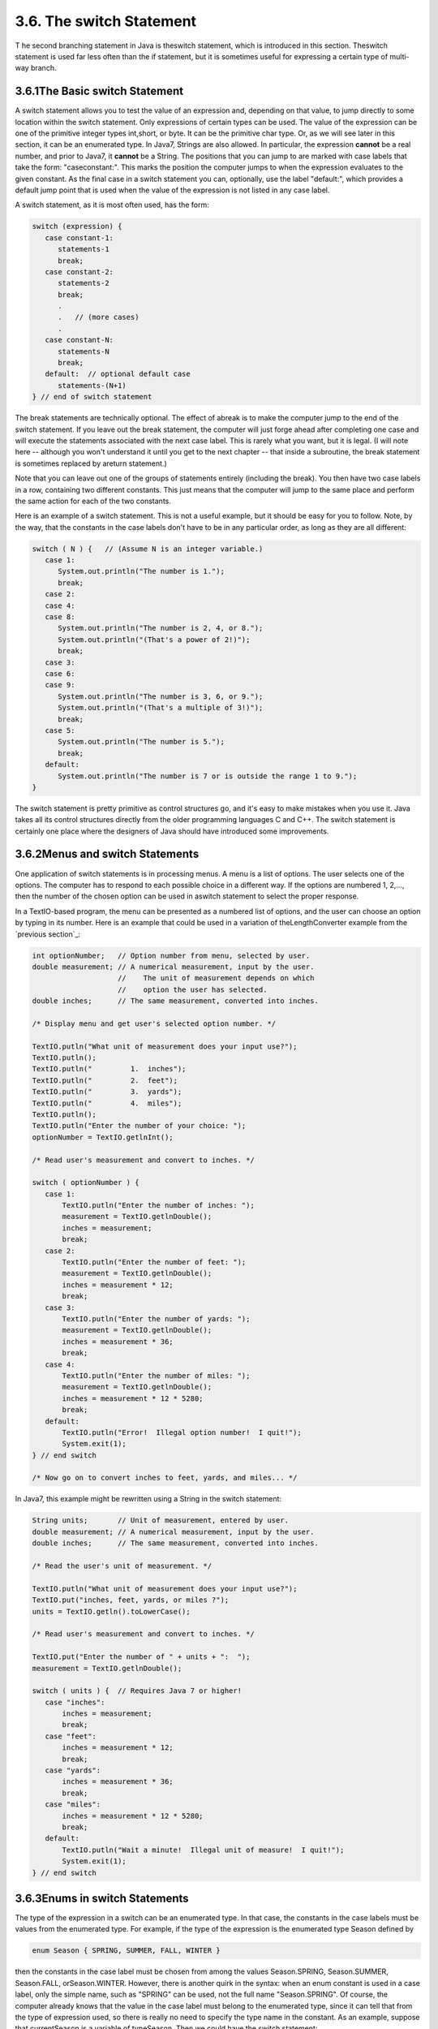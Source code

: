 
3.6. The switch Statement
-------------------------



T he second branching statement in Java is theswitch statement, which
is introduced in this section. Theswitch statement is used far less
often than the if statement, but it is sometimes useful for expressing
a certain type of multi-way branch.





3.6.1The Basic switch Statement
~~~~~~~~~~~~~~~~~~~~~~~~~~~~~~~

A switch statement allows you to test the value of an expression and,
depending on that value, to jump directly to some location within the
switch statement. Only expressions of certain types can be used. The
value of the expression can be one of the primitive integer types
int,short, or byte. It can be the primitive char type. Or, as we will
see later in this section, it can be an enumerated type. In Java7,
Strings are also allowed. In particular, the expression **cannot** be
a real number, and prior to Java7, it **cannot** be a String. The
positions that you can jump to are marked with case labels that take
the form: "caseconstant:". This marks the position the computer jumps
to when the expression evaluates to the given constant. As the final
case in a switch statement you can, optionally, use the label
"default:", which provides a default jump point that is used when the
value of the expression is not listed in any case label.

A switch statement, as it is most often used, has the form:


.. code-block:: java

    switch (expression) {
       case constant-1:
          statements-1
          break;
       case constant-2:
          statements-2
          break;
          .
          .   // (more cases)
          .
       case constant-N:
          statements-N
          break;
       default:  // optional default case
          statements-(N+1)
    } // end of switch statement


The break statements are technically optional. The effect of abreak is
to make the computer jump to the end of the switch statement. If you
leave out the break statement, the computer will just forge ahead
after completing one case and will execute the statements associated
with the next case label. This is rarely what you want, but it is
legal. (I will note here -- although you won't understand it until you
get to the next chapter -- that inside a subroutine, the break
statement is sometimes replaced by areturn statement.)

Note that you can leave out one of the groups of statements entirely
(including the break). You then have two case labels in a row,
containing two different constants. This just means that the computer
will jump to the same place and perform the same action for each of
the two constants.

Here is an example of a switch statement. This is not a useful
example, but it should be easy for you to follow. Note, by the way,
that the constants in the case labels don't have to be in any
particular order, as long as they are all different:


.. code-block:: java

    switch ( N ) {   // (Assume N is an integer variable.)
       case 1:
          System.out.println("The number is 1.");
          break;
       case 2:
       case 4:
       case 8:
          System.out.println("The number is 2, 4, or 8.");
          System.out.println("(That's a power of 2!)");
          break;
       case 3:
       case 6:
       case 9:
          System.out.println("The number is 3, 6, or 9.");
          System.out.println("(That's a multiple of 3!)");
          break;
       case 5:
          System.out.println("The number is 5.");
          break;
       default:
          System.out.println("The number is 7 or is outside the range 1 to 9.");
    }


The switch statement is pretty primitive as control structures go, and
it's easy to make mistakes when you use it. Java takes all its control
structures directly from the older programming languages C and C++.
The switch statement is certainly one place where the designers of
Java should have introduced some improvements.





3.6.2Menus and switch Statements
~~~~~~~~~~~~~~~~~~~~~~~~~~~~~~~~

One application of switch statements is in processing menus. A menu is
a list of options. The user selects one of the options. The computer
has to respond to each possible choice in a different way. If the
options are numbered 1, 2,..., then the number of the chosen option
can be used in aswitch statement to select the proper response.

In a TextIO-based program, the menu can be presented as a numbered
list of options, and the user can choose an option by typing in its
number. Here is an example that could be used in a variation of
theLengthConverter example from the `previous section`_:


.. code-block:: java

    int optionNumber;   // Option number from menu, selected by user.
    double measurement; // A numerical measurement, input by the user.
                        //    The unit of measurement depends on which
                        //    option the user has selected.
    double inches;      // The same measurement, converted into inches.
    
    /* Display menu and get user's selected option number. */
    
    TextIO.putln("What unit of measurement does your input use?");
    TextIO.putln();
    TextIO.putln("         1.  inches");
    TextIO.putln("         2.  feet");
    TextIO.putln("         3.  yards");
    TextIO.putln("         4.  miles");
    TextIO.putln();
    TextIO.putln("Enter the number of your choice: ");
    optionNumber = TextIO.getlnInt();
    
    /* Read user's measurement and convert to inches. */
    
    switch ( optionNumber ) {
       case 1:
           TextIO.putln("Enter the number of inches: ");
           measurement = TextIO.getlnDouble();
           inches = measurement;
           break;          
       case 2:
           TextIO.putln("Enter the number of feet: ");
           measurement = TextIO.getlnDouble();
           inches = measurement * 12;
           break;          
       case 3:
           TextIO.putln("Enter the number of yards: ");
           measurement = TextIO.getlnDouble();
           inches = measurement * 36;
           break;          
       case 4:
           TextIO.putln("Enter the number of miles: ");
           measurement = TextIO.getlnDouble();
           inches = measurement * 12 * 5280;
           break;
       default:
           TextIO.putln("Error!  Illegal option number!  I quit!");
           System.exit(1);          
    } // end switch
    
    /* Now go on to convert inches to feet, yards, and miles... */


In Java7, this example might be rewritten using a String in the switch
statement:


.. code-block:: java

    String units;       // Unit of measurement, entered by user.
    double measurement; // A numerical measurement, input by the user.
    double inches;      // The same measurement, converted into inches.
    
    /* Read the user's unit of measurement. */
    
    TextIO.putln("What unit of measurement does your input use?");
    TextIO.put("inches, feet, yards, or miles ?");
    units = TextIO.getln().toLowerCase();
    
    /* Read user's measurement and convert to inches. */
    
    TextIO.put("Enter the number of " + units + ":  ");
    measurement = TextIO.getlnDouble();
    
    switch ( units ) {  // Requires Java 7 or higher!
       case "inches":
           inches = measurement;
           break;          
       case "feet":
           inches = measurement * 12;
           break;          
       case "yards":
           inches = measurement * 36;
           break;          
       case "miles":
           inches = measurement * 12 * 5280;
           break;
       default:
           TextIO.putln("Wait a minute!  Illegal unit of measure!  I quit!");
           System.exit(1);          
    } // end switch






3.6.3Enums in switch Statements
~~~~~~~~~~~~~~~~~~~~~~~~~~~~~~~

The type of the expression in a switch can be an enumerated type. In
that case, the constants in the case labels must be values from the
enumerated type. For example, if the type of the expression is the
enumerated type Season defined by


.. code-block:: java

    enum Season { SPRING, SUMMER, FALL, WINTER }


then the constants in the case label must be chosen from among the
values Season.SPRING, Season.SUMMER, Season.FALL, orSeason.WINTER.
However, there is another quirk in the syntax: when an enum constant
is used in a case label, only the simple name, such as "SPRING" can be
used, not the full name "Season.SPRING". Of course, the computer
already knows that the value in the case label must belong to the
enumerated type, since it can tell that from the type of expression
used, so there is really no need to specify the type name in the
constant. As an example, suppose that currentSeason is a variable of
typeSeason. Then we could have the switch statement:


.. code-block:: java

    switch ( currentSeason ) {
       case WINTER:    // ( NOT Season.WINTER ! )
          System.out.println("December, January, February");
          break;
       case SPRING:
          System.out.println("March, April, May");
          break;
       case SUMMER:
          System.out.println("June, July, August");
          break;
       case FALL:
          System.out.println("September, October, November");
          break;
    }






3.6.4Definite Assignment
~~~~~~~~~~~~~~~~~~~~~~~~

As a somewhat more realistic example, the following switch statement
makes a random choice among three possible alternatives. Recall that
the value of the expression (int)(3*Math.random()) is one of the
integers 0, 1, or 2, selected at random with equal probability, so
theswitch statement below will assign one of the values"Rock",
"Scissors", "Paper" to computerMove, with probability 1/3 for each
case. Although the switch statement in this example is correct, this
code segment as a whole illustrates a subtle syntax error that
sometimes comes up:


.. code-block:: java

    String computerMove;
    switch ( (int)(3*Math.random()) ) {
       case 0:
          computerMove = "Rock";
          break;
       case 1:
          computerMove = "Scissors";
          break;
       case 2:
          computerMove = "Paper";
          break;
    }
    System.out.println("Computer's move is " + computerMove);   // ERROR!


You probably haven't spotted the error, since it's not an error from a
human point of view. The computer reports the last line to be an
error, because the variable computerMove might not have been assigned
a value. In Java, it is only legal to use the value of a variable if a
value has already been definitely assigned to that variable. This
means that the computer must be able to prove, just from looking at
the code when the program is compiled, that the variable must have
been assigned a value. Unfortunately, the computer only has a few
simple rules that it can apply to make the determination. In this
case, it sees a switch statement in which the type of expression is
int and in which the cases that are covered are 0, 1, and 2. For other
values of the expression,computerMove is never assigned a value. So,
the computer thinks computerMove might still be undefined after the
switch statement. Now, in fact, this isn't true: 0, 1, and 2 are
actually the only possible values of the
expression(int)(3*Math.random()), but the computer isn't smart enough
to figure that out. The easiest way to fix the problem is to replace
the case label case2 withdefault. The computer can then see that a
value is assigned to computerMove in all cases.

More generally, we say that a value has been definitely assigned to a
variable at a given point in a program if every execution path leading
from the declaration of the variable to that point in the code
includes an assignment to the variable. This rule takes into account
loops and if statements as well as switch statements. For example, the
following two if statements both do the same thing as the switch
statement given above, but only the one on the right definitely
assigns a value to computerMove:


.. code-block:: java

    String computerMove;                     String computerMove;
    int rand;                                int rand;
    rand = (int)(3*Math.random());           rand = (int)(3*Math.random());
    if ( rand == 0 )                         if ( rand == 0 )
       computerMove = "Rock";                   computerMove = "Rock";
    else if ( rand == 1 )                    else if ( rand == 1 )
       computerMove = "Scissors";               computerMove = "Scissors";
    else if ( rand == 2 )                    else
       computerMove = "Paper";                  computerMove = "Paper";


In the code on the left, the test "if(rand==2)" in the final else
clause is unnecessary because if rand is not 0 or 1, the only
remaining possibility is that rand==2. The computer, however, can't
figure that out.




